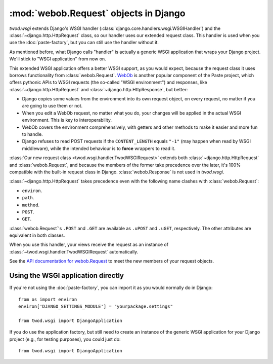 ======================================
:mod:`webob.Request` objects in Django
======================================

*twod.wsgi* extends Django's WSGI handler
(:class:`django.core.handlers.wsgi.WSGIHandler`) and the
:class:`~django.http.HttpRequest` class, so our handler uses our extended
request class. This handler is used when you use the :doc:`paste-factory`, but
you can still use the handler without it.

As mentioned before, what Django calls "handler" is actually a generic WSGI
application that wraps your Django project. We'll stick to "WSGI application"
from now on.

This extended WSGI application offers a better WSGI support, as you would expect,
because the request class it uses borrows functionality from
:class:`webob.Request`. `WebOb <http://pythonpaste.org/webob/>`_ is another
popular component of the Paste project, which offers pythonic APIs to WSGI
requests (the so-called "WSGI environment") and responses, like
:class:`~django.http.HttpRequest` and :class:`~django.http.HttpResponse`,
but better:

- Django copies some values from the environment into its own request object,
  on every request, no matter if you are going to use them or not.
- When you edit a WebOb request, no matter what you do, your changes will be
  applied in the actual WSGI environment. This is key to interoperability.
- WebOb covers the environment comprehensively, with getters and other methods
  to make it easier and more fun to handle.
- Django refuses to read POST requests if the ``CONTENT_LENGTH`` equals ``"-1"``
  (may happen when read by WSGI middleware), while the intended behaviour
  is to **force** wrappers to read it.

:class:`Our new request class <twod.wsgi.handler.TwodWSGIRequest>` extends both
:class:`~django.http.HttpRequest` and :class:`webob.Request`, and because the
members of the former take precedence over the later, it's 100%
compatible with the built-in request class in Django. :class:`webob.Response` is
not used in *twod.wsgi*.

:class:`~django.http.HttpRequest` takes precedence even with the following
name clashes with :class:`webob.Request`:

- ``environ``. 
- ``path``.
- ``method``.
- ``POST``.
- ``GET``.

:class:`webob.Request`'s ``.POST`` and ``.GET`` are available as ``.uPOST`` and
``.uGET``, respectively. The other attributes are equivalent in both classes.

When you use this handler, your views receive the request as an instance of
:class:`~twod.wsgi.handler.TwodWSGIRequest` automatically.

See the `API documentation for webob.Request
<http://pythonpaste.org/webob/class-webob.Request.html>`_ to meet the new
members of your request objects.


Using the WSGI application directly
-----------------------------------

If you're not using the :doc:`paste-factory`, you can import it as you would
normally do in Django::

    from os import environ
    environ['DJANGO_SETTINGS_MODULE'] = "yourpackage.settings"
    
    from twod.wsgi import DjangoApplication

If you do use the application factory, but still need to create an instance of
the generic WSGI application for your Django project (e.g., for testing
purposes), you could just do::

    from twod.wsgi import DjangoApplication

